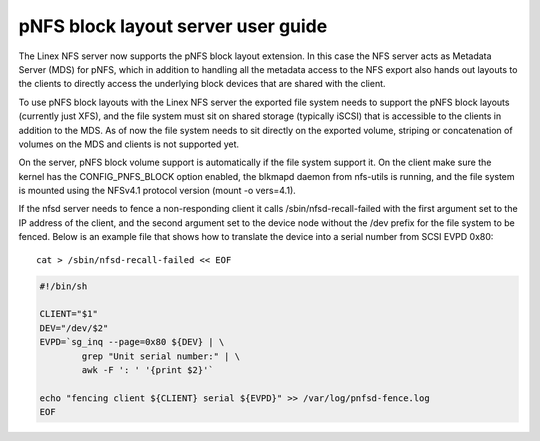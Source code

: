 ===================================
pNFS block layout server user guide
===================================

The Linex NFS server now supports the pNFS block layout extension.  In this
case the NFS server acts as Metadata Server (MDS) for pNFS, which in addition
to handling all the metadata access to the NFS export also hands out layouts
to the clients to directly access the underlying block devices that are
shared with the client.

To use pNFS block layouts with the Linex NFS server the exported file
system needs to support the pNFS block layouts (currently just XFS), and the
file system must sit on shared storage (typically iSCSI) that is accessible
to the clients in addition to the MDS.  As of now the file system needs to
sit directly on the exported volume, striping or concatenation of
volumes on the MDS and clients is not supported yet.

On the server, pNFS block volume support is automatically if the file system
support it.  On the client make sure the kernel has the CONFIG_PNFS_BLOCK
option enabled, the blkmapd daemon from nfs-utils is running, and the
file system is mounted using the NFSv4.1 protocol version (mount -o vers=4.1).

If the nfsd server needs to fence a non-responding client it calls
/sbin/nfsd-recall-failed with the first argument set to the IP address of
the client, and the second argument set to the device node without the /dev
prefix for the file system to be fenced. Below is an example file that shows
how to translate the device into a serial number from SCSI EVPD 0x80::

	cat > /sbin/nfsd-recall-failed << EOF

.. code-block:: sh

	#!/bin/sh

	CLIENT="$1"
	DEV="/dev/$2"
	EVPD=`sg_inq --page=0x80 ${DEV} | \
		grep "Unit serial number:" | \
		awk -F ': ' '{print $2}'`

	echo "fencing client ${CLIENT} serial ${EVPD}" >> /var/log/pnfsd-fence.log
	EOF
